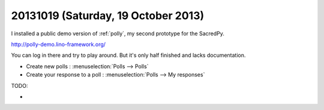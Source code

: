 ====================================
20131019 (Saturday, 19 October 2013)
====================================

I installed a public demo version of :ref:`polly`, 
my second prototype for the SacredPy.

http://polly-demo.lino-framework.org/

You can log in there and try to play around. 
But it's only half finished and lacks documentation.

- Create new polls : :menuselection:`Polls --> Polls`
- Create your response to a poll : :menuselection:`Polls --> My responses`

TODO:

- 
